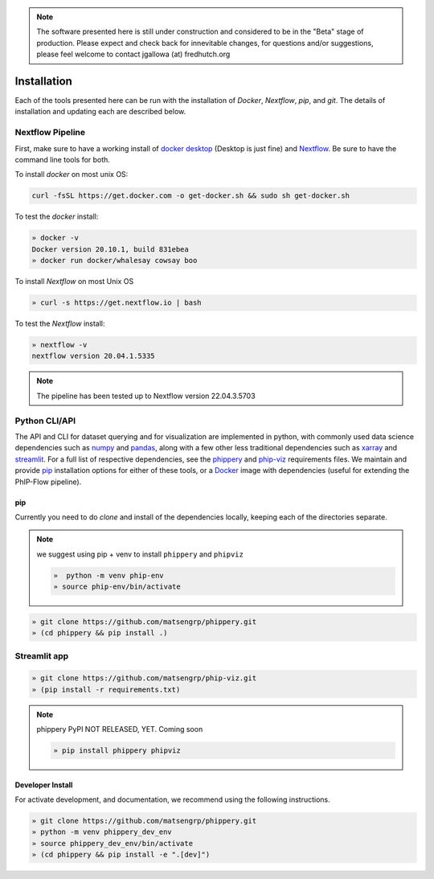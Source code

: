 
.. note:: The software presented here is still under construction and 
    considered to be in the "Beta" stage of production. 
    Please expect and check back for innevitable changes, 
    for questions and/or suggestions, please feel welcome 
    to contact jgallowa (at) fredhutch.org

.. _sec_install_intro:

============
Installation
============

Each of the tools presented here can be run with the installation of
`Docker`, `Nextflow`, `pip`, and `git`. 
The details of installation and updating each are described
below. 

^^^^^^^^^^^^^^^^^
Nextflow Pipeline
^^^^^^^^^^^^^^^^^

First, make sure to have a working install of
`docker desktop <https://www.docker.com/products/docker-desktop>`_ 
(Desktop is just fine) and 
`Nextflow <https://www.nextflow.io/docs/latest/getstarted.html>`_. 
Be sure to have the command line tools for both.

To install `docker` on most unix OS:

.. code-block:: bash

    curl -fsSL https://get.docker.com -o get-docker.sh && sudo sh get-docker.sh

To test the `docker` install:

.. code-block:: bash

   » docker -v
   Docker version 20.10.1, build 831ebea
   » docker run docker/whalesay cowsay boo

To install `Nextflow` on most Unix OS

.. code-block:: bash

   » curl -s https://get.nextflow.io | bash 

To test the `Nextflow` install:

.. code-block:: bash

   » nextflow -v
   nextflow version 20.04.1.5335

.. note:: The pipeline has been tested up to Nextflow version 22.04.3.5703   

.. _sec_installation_phippery:

^^^^^^^^^^^^^^^^^^^^^^^^
Python CLI/API
^^^^^^^^^^^^^^^^^^^^^^^^

The API and CLI for dataset querying and for visualization 
are implemented in python, with commonly used data science
dependencies such as 
`numpy <https://numpy.org/doc/stable/user/basics.dispatch.html>`_ and
`pandas <https://pandas.pydata.org/>`_, 
along with a few other less traditional dependencies such as 
`xarray <http://xarray.pydata.org/en/stable/>`_ and
`streamlit <https://docs.streamlit.io/en/stable/>`_. 
For a full list of respective dependencies, see the 
`phippery <https://github.com/matsengrp/phippery/blob/master/requirements.txt>`_ and 
`phip-viz <https://github.com/matsengrp/phip-viz/blob/main/requirements.txt>`_ 
requirements files. We maintain and provide
`pip <https://pypi.org/>`_ 
installation options for either of these tools, or a 
`Docker <https://www.docker.com/>`_ 
image with dependencies 
(useful for extending the PhIP-Flow pipeline).


pip
^^^

Currently you need to do `clone` and install of the dependencies locally,
keeping each of the directories separate.
 
.. note::
   we suggest using pip + venv to install ``phippery`` and ``phipviz``

   .. code-block::

     »  python -m venv phip-env
     » source phip-env/bin/activate

.. code-block::     

   » git clone https://github.com/matsengrp/phippery.git
   » (cd phippery && pip install .)

^^^^^^^^^^^^^
Streamlit app
^^^^^^^^^^^^^

.. code-block::  

  » git clone https://github.com/matsengrp/phip-viz.git
  » (pip install -r requirements.txt)

.. note:: phippery PyPI NOT RELEASED, YET. Coming soon

    .. code-block::

      » pip install phippery phipviz


Developer Install
^^^^^^^^^^^^^^^^^

For activate development, and documentation, we recommend using the following
instructions. 

.. code-block::

  » git clone https://github.com/matsengrp/phippery.git
  » python -m venv phippery_dev_env
  » source phippery_dev_env/bin/activate
  » (cd phippery && pip install -e ".[dev]")

.. seealso:: for more information about how to contribute
  please see the :ref:`Development <sec_dev_intro>` page.

